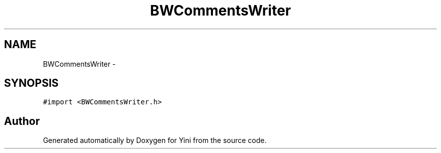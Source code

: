 .TH "BWCommentsWriter" 3 "Thu Aug 9 2012" "Version 1.0" "Yini" \" -*- nroff -*-
.ad l
.nh
.SH NAME
BWCommentsWriter \- 
.SH SYNOPSIS
.br
.PP
.PP
\fC#import <BWCommentsWriter\&.h>\fP

.SH "Author"
.PP 
Generated automatically by Doxygen for Yini from the source code\&.
